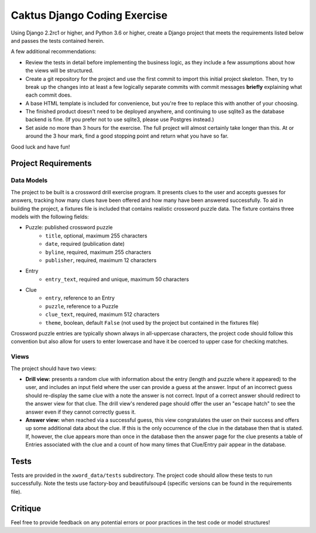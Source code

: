Caktus Django Coding Exercise
=============================

Using Django 2.2rc1 or higher, and Python 3.6 or higher, create a Django project that meets the
requirements listed below and passes the tests contained herein.

A few additional recommendations:

- Review the tests in detail before implementing the business logic, as they include a few
  assumptions about how the views will be structured.
- Create a git repository for the project and use the first commit to import this initial project
  skeleton. Then, try to break up the changes into at least a few logically separate commits with
  commit messages **briefly** explaining what each commit does.
- A base HTML template is included for convenience, but you're free to replace this with another of
  your choosing.
- The finished product doesn't need to be deployed anywhere, and continuing to use sqlite3 as the
  database backend is fine. (If you prefer not to use sqlite3, please use Postgres instead.)
- Set aside no more than 3 hours for the exercise. The full project will almost certainly take
  longer than this. At or around the 3 hour mark, find a good stopping point and return what you
  have so far.

Good luck and have fun!


Project Requirements
--------------------


Data Models
~~~~~~~~~~~

The project to be built is a crossword drill exercise program. It presents clues to the user and
accepts guesses for answers, tracking how many clues have been offered and how many have been
answered successfully. To aid in building the project, a fixtures file is included that contains
realistic crossword puzzle data. The fixture contains three models with the following fields:

- Puzzle: published crossword puzzle
   * ``title``, optional, maximum 255 characters
   * ``date``, required (publication date)
   * ``byline``, required, maximum 255 characters
   * ``publisher``, required, maximum 12 characters
- Entry
   * ``entry_text``, required and unique, maximum 50 characters
- Clue
   * ``entry``, reference to an Entry
   * ``puzzle``, reference to a Puzzle
   * ``clue_text``, required, maximum 512 characters
   * ``theme``, boolean, default ``False`` (not used by the project but contained in the fixtures
     file)

Crossword puzzle entries are typically shown always in all-uppercase characters, the project code
should follow this convention but also allow for users to enter lowercase and have it be coerced
to upper case for checking matches.


Views
~~~~~

The project should have two views:

- **Drill view:** presents a random clue with information about the entry (length and puzzle
  where it appeared) to the user, and includes an input field where the user can provide a guess
  at the answer. Input of an incorrect guess should re-display the same clue with a note the answer
  is not correct. Input of a correct answer should redirect to the answer view for that clue.
  The drill view's rendered page should offer the user an "escape hatch" to see the answer even
  if they cannot correctly guess it.

- **Answer view:** when reached via a successful guess, this view congratulates the user on their
  success and offers up some additional data about the clue. If this is the only occurrence of the
  clue in the database then that is stated. If, however, the clue appears more than once in the
  database then the answer page for the clue presents a table of Entries associated with the clue
  and a count of how many times that Clue/Entry pair appear in the database.


Tests
-----

Tests are provided in the ``xword_data/tests`` subdirectory. The project code should allow these
tests to run successfully. Note the tests use factory-boy and beautifulsoup4 (specific versions can
be found in the requirements file).


Critique
--------

Feel free to provide feedback on any potential errors or poor practices in the test code or model
structures!
